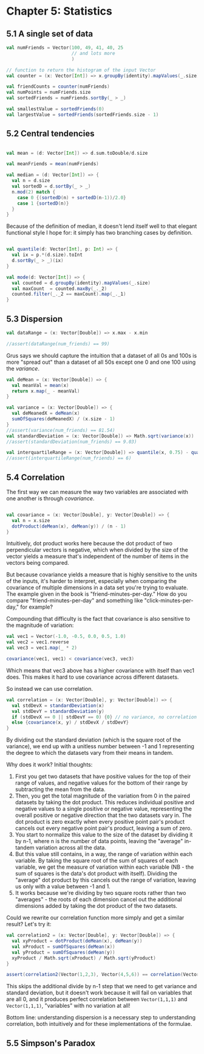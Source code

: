 * Chapter 5: Statistics
** 5.1 A single set of data
#+BEGIN_SRC scala :tangle ch5.scala
val numFriends = Vector(100, 49, 41, 40, 25 
                        // and lots more
                        )

// function to return the histogram of the input Vector
val counter = (x: Vector[Int]) => x.groupBy(identity).mapValues(_.size)

val friendCounts = counter(numFriends)
val numPoints = numFriends.size
val sortedFriends = numFriends.sortBy(_ > _)

val smallestValue = sortedFriends(0)
val largestValue = sortedFriends(sortedFriends.size - 1)

#+END_SRC
** 5.2 Central tendencies

#+BEGIN_SRC scala :tangle ch5.scala

val mean = (d: Vector[Int]) => d.sum.toDouble/d.size

val meanFriends = mean(numFriends)

val median = (d: Vector[Int]) => {
  val n = d.size
  val sortedD = d.sortBy(_ > _)
  n.mod(2) match {
    case 0 {(sortedD(n) + sortedD(n-1))/2.0}
    case 1 {sortedD(n)}
  }
}

#+END_SRC

Because of the definition of median, it doesn't lend itself well to that elegant functional style I hope for: it simply has two branching cases by definition.

#+BEGIN_SRC scala :tangle ch5.scala

val quantile(d: Vector[Int], p: Int) => {
  val ix = p.*(d.size).toInt
  d.sortBy(_ > _)(ix)
}

val mode(d: Vector[Int]) => {
  val counted = d.groupBy(identity).mapValues(_.size)
  val maxCount  = counted.maxBy(_._2)
  counted.filter(_._2 == maxCount).map(_._1)
}

#+END_SRC
** 5.3 Dispersion
#+BEGIN_SRC scala :tangle ch5.scala
val dataRange = (x: Vector[Double]) => x.max - x.min

//assert(dataRange(num_friends) == 99)
#+END_SRC
Grus says we should capture the intuition that a dataset of all 0s and 100s is more "spread out" than a dataset of all 50s except one 0 and one 100 using the /variance/. 
#+BEGIN_SRC scala :tangle ch5.scala
val deMean = (x: Vector[Double]) => {
  val meanVal = mean(x)
  return x.map(_ - meanVal)
}

val variance = (x: Vector[Double]) => {
  val deMeanedX = deMean(x)
  sumOfSquares(deMeanedX) / (x.size - 1)
}
//assert(variance(num_friends) == 81.54)
val standardDeviation = (x: Vector[Double]) => Math.sqrt(variance(x))
//assert(standardDeviation(num_friends) == 9.03)

val interquartileRange = (x: Vector[Double]) => quantile(x, 0.75) - quantile(x, 0.25)
//assert(interquartileRange(num_friends) == 6)
#+END_SRC
** 5.4 Correlation

The first way we can measure the way two variables are associated with one another is through /covariance/.
#+BEGIN_SRC scala

val covariance = (x: Vector[Double], y: Vector[Double]) => {
  val n = x.size
  dotProduct(deMean(x), deMean(y)) / (n - 1)
}

#+END_SRC

Intuitively, dot product works here because the dot product of two perpendicular vectors is negative, which when divided by the size of the vector yields a measure that's independent of the number of items in the vectors being compared.

But because covariance yields a measure that is highly sensitive to the units of the inputs, it's harder to interpret, especially when comparing the covariance of multiple dimensions in a data set you're trying to evaluate. The example given in the book is "friend-minutes-per-day." How do you compare "friend-minutes-per-day" and something like "click-minutes-per-day," for example?

Compounding that difficulty is the fact that covariance is also sensitive to the magnitude of variation:
#+BEGIN_SRC scala
val vec1 = Vector(-1.0, -0.5, 0.0, 0.5, 1.0)
val vec2 = vec1.reverse
val vec3 = vec1.map(_ * 2)

covariance(vec1, vec1) < covariance(vec3, vec3)
#+END_SRC
Which means that vec3 above has a higher covariance with itself than vec1 does. This makes it hard to use covariance across different datasets.

So instead we can use correlation.
#+BEGIN_SRC scala
val correlation = (x: Vector[Double], y: Vector[Double]) => {
  val stdDevX = standardDeviation(x)
  val stdDevY = standardDeviation(y)
  if (stdDevX == 0 || stdDevY == 0) {0} // no variance, no correlation
  else {covariance(x, y) / stdDevX / stdDevY}
}
#+END_SRC
By dividing out the standard deviation (which is the square root of the variance), we end up with a unitless number between -1 and 1 representing the degree to which the datasets vary from their means in tandem.

Why does it work? Initial thoughts:
1. First you get two datasets that have positive values for the top of their range of values, and negative values for the bottom of their range by subtracting the mean from the data.
2. Then, you get the total magnitude of the variation from 0 in the paired datasets by taking the dot product. This reduces individual positive and negative values to a single positive or negative value, representing the overall positive or negative direction that the two datasets vary in. The dot product is zero exactly when every positive point pair's product cancels out every negative point pair's product, leaving a sum of zero.
3. You start to normalize this value to the size of the dataset by dividing it by n-1, where n is the number of data points, leaving the "average" in-tandem variation across all the data.
4. But this value still contains, in a way, the range of variation within each variable. By taking the square root of the sum of squares of each variable, we get the measure of variation within each variable (NB - the sum of squares is the data's dot product with itself). Dividing the "average" dot product by this cancels out the range of variation, leaving us only with a value between -1 and 1. 
5. It works because we're dividing by two square roots rather than two "averages" - the roots of each dimension cancel out the additional dimensions added by taking the dot product of the two datasets.

Could we rewrite our correlation function more simply and get a similar result? Let's try it:
#+BEGIN_SRC scala
val correlation2 = (x: Vector[Double], y: Vector[Double]) => {
  val xyProduct = dotProduct(deMean(x), deMean(y))
  val xProduct = sumOfSquares(deMean(x))
  val yProduct = sumOfSquares(deMean(y))
  xyProduct / Math.sqrt(xProduct) / Math.sqrt(yProduct)
}

assert(correlation2(Vector(1,2,3), Vector(4,5,6)) == correlation(Vector(1,2,3), Vector(4,5,6)))
#+END_SRC
This skips the additional divide by n-1 step that we need to get variance and standard deviation, but it doesn't work because it will fail on variables that are all 0, and it produces perfect correlation between ~Vector(1,1,1)~ and ~Vector(1,1,1)~, "variables" with no variation at all!

Bottom line: understanding dispersion is a necessary step to understanding correlation, both intuitively and for these implementations of the formulae.
**  5.5 Simpson's Paradox

